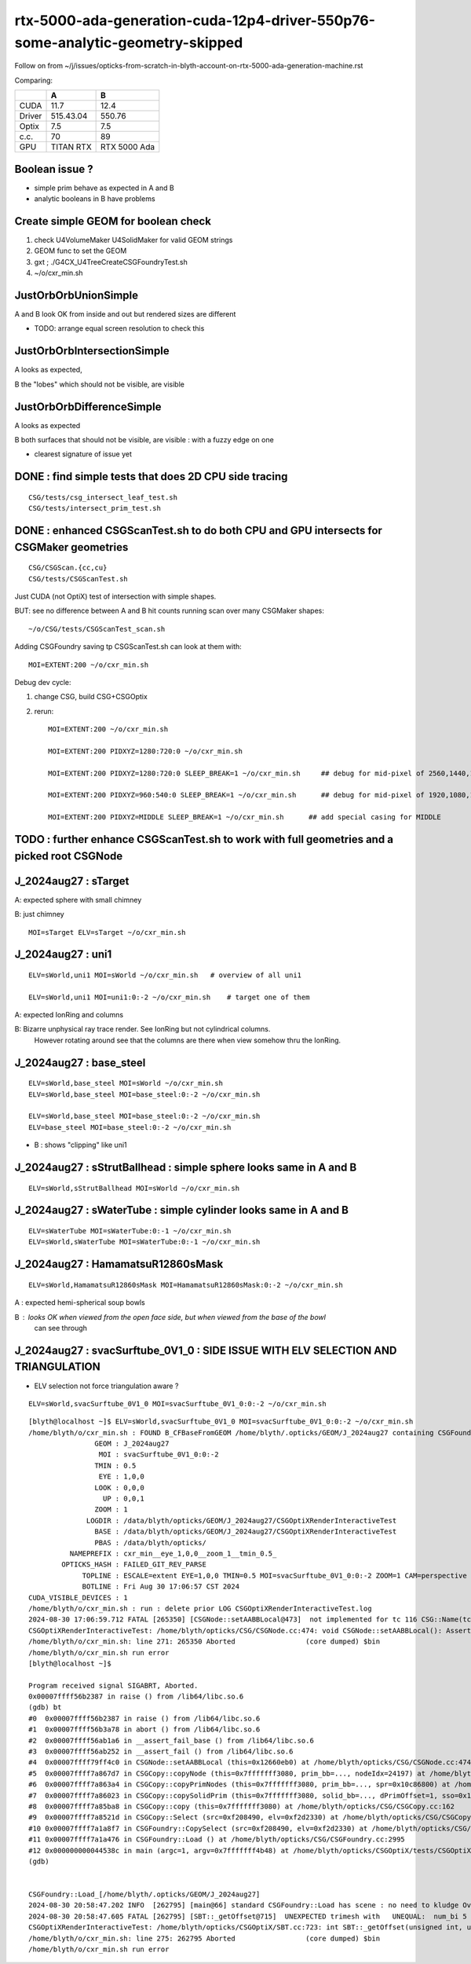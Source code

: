 rtx-5000-ada-generation-cuda-12p4-driver-550p76-some-analytic-geometry-skipped
=================================================================================

Follow on from ~/j/issues/opticks-from-scratch-in-blyth-account-on-rtx-5000-ada-generation-machine.rst

Comparing:

+-----------+-------------+----------------+
|           |   A         |    B           |
+===========+=============+================+   
|   CUDA    |   11.7      |  12.4          |
+-----------+-------------+----------------+
|  Driver   |  515.43.04  | 550.76         | 
+-----------+-------------+----------------+
|  Optix    |   7.5       |   7.5          |
+-----------+-------------+----------------+     
|  c.c.     |   70        |   89           |
+-----------+-------------+----------------+     
| GPU       | TITAN RTX   | RTX 5000 Ada   |
+-----------+-------------+----------------+     


Boolean issue ? 
----------------

* simple prim behave as expected in A and B 
* analytic booleans in B have problems 


Create simple GEOM for boolean check
---------------------------------------

1. check U4VolumeMaker U4SolidMaker for valid GEOM strings
2. GEOM func to set the GEOM
3. gxt ; ./G4CX_U4TreeCreateCSGFoundryTest.sh
4. ~/o/cxr_min.sh 


JustOrbOrbUnionSimple 
-----------------------

A and B look OK from inside and out but rendered sizes are different

* TODO: arrange equal screen resolution to check this


JustOrbOrbIntersectionSimple
-----------------------------

A looks as expected, 

B the "lobes"  which should  not be visible, are visible 


JustOrbOrbDifferenceSimple
---------------------------

A looks as expected

B both surfaces that should not be visible, are visible : with a fuzzy edge on one

* clearest signature of issue yet 



DONE : find simple tests that does 2D CPU side tracing
------------------------------------------------------------------------------------------------


::

    CSG/tests/csg_intersect_leaf_test.sh
    CSG/tests/intersect_prim_test.sh


DONE : enhanced CSGScanTest.sh to do both CPU and GPU intersects for CSGMaker geometries
-----------------------------------------------------------------------------------------

::

    CSG/CSGScan.{cc,cu} 
    CSG/tests/CSGScanTest.sh 



Just CUDA (not OptiX) test of intersection with simple shapes.

BUT: see no difference between A and B hit counts running scan over many CSGMaker shapes::

   ~/o/CSG/tests/CSGScanTest_scan.sh


Adding CSGFoundry saving tp CSGScanTest.sh can look at them with::

    MOI=EXTENT:200 ~/o/cxr_min.sh 


Debug dev cycle:

1. change CSG, build CSG+CSGOptix 
2. rerun::

    MOI=EXTENT:200 ~/o/cxr_min.sh 

    MOI=EXTENT:200 PIDXYZ=1280:720:0 ~/o/cxr_min.sh 

    MOI=EXTENT:200 PIDXYZ=1280:720:0 SLEEP_BREAK=1 ~/o/cxr_min.sh     ## debug for mid-pixel of 2560,1440,1

    MOI=EXTENT:200 PIDXYZ=960:540:0 SLEEP_BREAK=1 ~/o/cxr_min.sh      ## debug for mid-pixel of 1920,1080,1 

    MOI=EXTENT:200 PIDXYZ=MIDDLE SLEEP_BREAK=1 ~/o/cxr_min.sh      ## add special casing for MIDDLE 
    
    



TODO : further enhance CSGScanTest.sh to work with full geometries and a picked root CSGNode
-----------------------------------------------------------------------------------------------




J_2024aug27 : sTarget
-----------------------

A: expected sphere with small chimney 

B: just chimney 

::

   MOI=sTarget ELV=sTarget ~/o/cxr_min.sh


J_2024aug27 : uni1
--------------------

::

   ELV=sWorld,uni1 MOI=sWorld ~/o/cxr_min.sh   # overview of all uni1

   ELV=sWorld,uni1 MOI=uni1:0:-2 ~/o/cxr_min.sh    # target one of them 



A: expected IonRing and columns

B: Bizarre unphysical ray trace render. See IonRing but not cylindrical columns. 
   However rotating around see that the columns are there 
   when view somehow thru the IonRing.  



J_2024aug27 : base_steel
---------------------------

::

    ELV=sWorld,base_steel MOI=sWorld ~/o/cxr_min.sh 
    ELV=sWorld,base_steel MOI=base_steel:0:-2 ~/o/cxr_min.sh 

    ELV=sWorld,base_steel MOI=base_steel:0:-2 ~/o/cxr_min.sh
    ELV=base_steel MOI=base_steel:0:-2 ~/o/cxr_min.sh


* B : shows "clipping" like uni1 


J_2024aug27 : sStrutBallhead : simple sphere looks same in A and B
----------------------------------------------------------------------

::

    ELV=sWorld,sStrutBallhead MOI=sWorld ~/o/cxr_min.sh


J_2024aug27 : sWaterTube : simple cylinder looks same in A and B 
-----------------------------------------------------------------

::

    ELV=sWaterTube MOI=sWaterTube:0:-1 ~/o/cxr_min.sh
    ELV=sWorld,sWaterTube MOI=sWaterTube:0:-1 ~/o/cxr_min.sh


    
J_2024aug27 : HamamatsuR12860sMask
------------------------------------

::

    ELV=sWorld,HamamatsuR12860sMask MOI=HamamatsuR12860sMask:0:-2 ~/o/cxr_min.sh


A : expected hemi-spherical soup bowls 

B : looks OK when viewed from the open face side, but when viewed from the base of the bowl 
    can see through 


J_2024aug27 : svacSurftube_0V1_0  : SIDE ISSUE WITH ELV SELECTION AND TRIANGULATION
-------------------------------------------------------------------------------------

* ELV selection not force triangulation aware ? 

::

    ELV=sWorld,svacSurftube_0V1_0 MOI=svacSurftube_0V1_0:0:-2 ~/o/cxr_min.sh

::

    [blyth@localhost ~]$ ELV=sWorld,svacSurftube_0V1_0 MOI=svacSurftube_0V1_0:0:-2 ~/o/cxr_min.sh
    /home/blyth/o/cxr_min.sh : FOUND B_CFBaseFromGEOM /home/blyth/.opticks/GEOM/J_2024aug27 containing CSGFoundry/prim.npy
                    GEOM : J_2024aug27 
                     MOI : svacSurftube_0V1_0:0:-2 
                    TMIN : 0.5 
                     EYE : 1,0,0 
                    LOOK : 0,0,0 
                      UP : 0,0,1 
                    ZOOM : 1 
                  LOGDIR : /data/blyth/opticks/GEOM/J_2024aug27/CSGOptiXRenderInteractiveTest 
                    BASE : /data/blyth/opticks/GEOM/J_2024aug27/CSGOptiXRenderInteractiveTest 
                    PBAS : /data/blyth/opticks/ 
              NAMEPREFIX : cxr_min__eye_1,0,0__zoom_1__tmin_0.5_ 
            OPTICKS_HASH : FAILED_GIT_REV_PARSE 
                 TOPLINE : ESCALE=extent EYE=1,0,0 TMIN=0.5 MOI=svacSurftube_0V1_0:0:-2 ZOOM=1 CAM=perspective ~/opticks/CSGOptiX/cxr_min.sh  
                 BOTLINE : Fri Aug 30 17:06:57 CST 2024 
    CUDA_VISIBLE_DEVICES : 1 
    /home/blyth/o/cxr_min.sh : run : delete prior LOG CSGOptiXRenderInteractiveTest.log
    2024-08-30 17:06:59.712 FATAL [265350] [CSGNode::setAABBLocal@473]  not implemented for tc 116 CSG::Name(tc) torus
    CSGOptiXRenderInteractiveTest: /home/blyth/opticks/CSG/CSGNode.cc:474: void CSGNode::setAABBLocal(): Assertion `0' failed.
    /home/blyth/o/cxr_min.sh: line 271: 265350 Aborted                 (core dumped) $bin
    /home/blyth/o/cxr_min.sh run error
    [blyth@localhost ~]$ 

    Program received signal SIGABRT, Aborted.
    0x00007ffff56b2387 in raise () from /lib64/libc.so.6
    (gdb) bt
    #0  0x00007ffff56b2387 in raise () from /lib64/libc.so.6
    #1  0x00007ffff56b3a78 in abort () from /lib64/libc.so.6
    #2  0x00007ffff56ab1a6 in __assert_fail_base () from /lib64/libc.so.6
    #3  0x00007ffff56ab252 in __assert_fail () from /lib64/libc.so.6
    #4  0x00007ffff79ff4c0 in CSGNode::setAABBLocal (this=0x12660eb0) at /home/blyth/opticks/CSG/CSGNode.cc:474
    #5  0x00007ffff7a867d7 in CSGCopy::copyNode (this=0x7fffffff3080, prim_bb=..., nodeIdx=24197) at /home/blyth/opticks/CSG/CSGCopy.cc:351
    #6  0x00007ffff7a863a4 in CSGCopy::copyPrimNodes (this=0x7fffffff3080, prim_bb=..., spr=0x10c86800) at /home/blyth/opticks/CSG/CSGCopy.cc:280
    #7  0x00007ffff7a86023 in CSGCopy::copySolidPrim (this=0x7fffffff3080, solid_bb=..., dPrimOffset=1, sso=0x10a0a410) at /home/blyth/opticks/CSG/CSGCopy.cc:235
    #8  0x00007ffff7a85ba8 in CSGCopy::copy (this=0x7fffffff3080) at /home/blyth/opticks/CSG/CSGCopy.cc:162
    #9  0x00007ffff7a8521d in CSGCopy::Select (src=0xf208490, elv=0xf2d2330) at /home/blyth/opticks/CSG/CSGCopy.cc:54
    #10 0x00007ffff7a1a8f7 in CSGFoundry::CopySelect (src=0xf208490, elv=0xf2d2330) at /home/blyth/opticks/CSG/CSGFoundry.cc:3032
    #11 0x00007ffff7a1a476 in CSGFoundry::Load () at /home/blyth/opticks/CSG/CSGFoundry.cc:2995
    #12 0x000000000044538c in main (argc=1, argv=0x7fffffff4b48) at /home/blyth/opticks/CSGOptiX/tests/CSGOptiXRenderInteractiveTest.cc:54
    (gdb) 


    CSGFoundry::Load_[/home/blyth/.opticks/GEOM/J_2024aug27]
    2024-08-30 20:58:47.202 INFO  [262795] [main@66] standard CSGFoundry::Load has scene : no need to kludge OverrideScene 
    2024-08-30 20:58:47.605 FATAL [262795] [SBT::_getOffset@715]  UNEXPECTED trimesh with   UNEQUAL:  num_bi 5 numPrim 1 gas_idx 1 mmlabel 322:solidSJCLSanchor
    CSGOptiXRenderInteractiveTest: /home/blyth/opticks/CSGOptiX/SBT.cc:723: int SBT::_getOffset(unsigned int, unsigned int) const: Assertion `num_bi == numPrim' failed.
    /home/blyth/o/cxr_min.sh: line 275: 262795 Aborted                 (core dumped) $bin
    /home/blyth/o/cxr_min.sh run error





